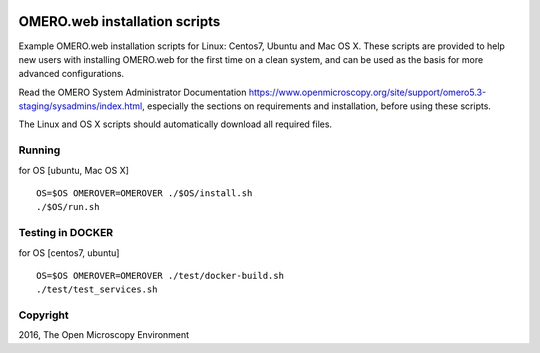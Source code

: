 .. image:: https://travis-ci.org/aleksandra-tarkowska/omeroweb-install.svg?branch=master
    :target: https://travis-ci.org/aleksandra-tarkowska/omeroweb-install


OMERO.web installation scripts
==============================

Example OMERO.web installation scripts for Linux: Centos7, Ubuntu and Mac OS X.
These scripts are provided to help new users with installing OMERO.web for the
first time on a clean system, and can be used as the basis for more advanced
configurations.

Read the OMERO System Administrator Documentation https://www.openmicroscopy.org/site/support/omero5.3-staging/sysadmins/index.html,
especially the sections on requirements and installation, before using these scripts.

The Linux and OS X scripts should automatically download all required files.


Running
-------

for OS [ubuntu, Mac OS X]

::

    OS=$OS OMEROVER=OMEROVER ./$OS/install.sh
    ./$OS/run.sh


Testing in DOCKER
-----------------

for OS [centos7, ubuntu]

::

    OS=$OS OMEROVER=OMEROVER ./test/docker-build.sh
    ./test/test_services.sh 

Copyright
---------

2016, The Open Microscopy Environment
